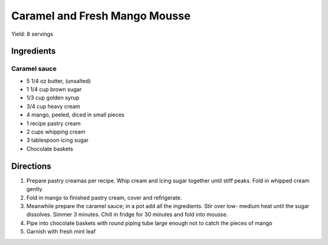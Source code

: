 Caramel and Fresh Mango Mousse
==============================

Yield: 8 servings

Ingredients
-----------

Caramel sauce
^^^^^^^^^^^^^

- 5 1/4 oz butter, (unsalted)
- 1 1/4 cup brown sugar
- 1/3 cup golden syrup
- 3/4 cup heavy cream
- 4 mango, peeled, diced in small pieces
- 1 recipe pastry cream
- 2 cups whipping cream
- 3 tablespoon icing sugar
- Chocolate baskets

Directions
----------

#. Prepare pastry creamas per recipe. Whip cream and icing sugar together until stiff peaks. Fold in whipped cream gently.
#. Fold in mango to finished pastry cream, cover and refrigerate.
#. Meanwhile prepare the caramel sauce; in a pot add all the ingredients. Stir over low- medium heat until the sugar dissolves. Simmer 3 minutes. Chill in fridge for 30 minutes and fold into mousse.
#. Pipe into chocolate baskets with round piping tube large enough not to catch the pieces of mango
#. Garnish with fresh mint leaf

